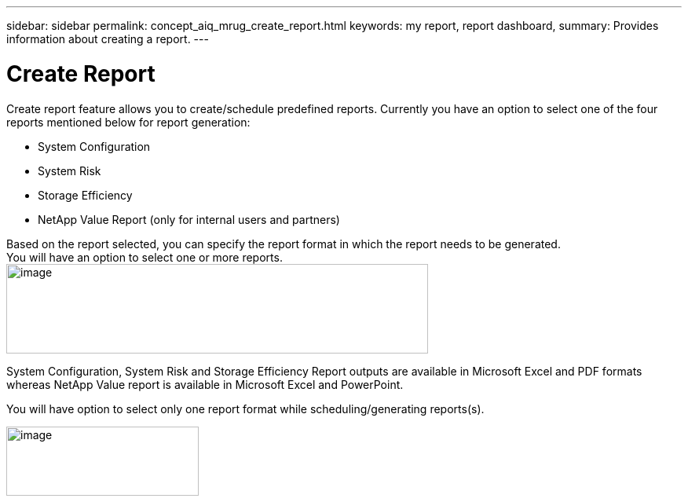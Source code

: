---
sidebar: sidebar
permalink: concept_aiq_mrug_create_report.html
keywords: my report, report dashboard,
summary: Provides information about creating a report.
---

= Create Report
:hardbreaks:
:nofooter:
:icons: font
:linkattrs:
:imagesdir: ./media/myreportsuserguide

Create report feature allows you to create/schedule predefined reports. Currently you have an option to select one of the four reports mentioned below for report generation:

* System Configuration
* System Risk
* Storage Efficiency
* NetApp Value Report (only for internal users and partners)

Based on the report selected, you can specify the report format in which the report needs to be generated.
You will have an option to select one or more reports.
image:image4.png[image,width=537,height=114]

System Configuration, System Risk and Storage Efficiency Report outputs are available in Microsoft Excel and PDF formats whereas NetApp Value report is available in Microsoft Excel and PowerPoint.

You will have option to select only one report format while scheduling/generating reports(s).

image:image5.png[image,width=245,height=88]
